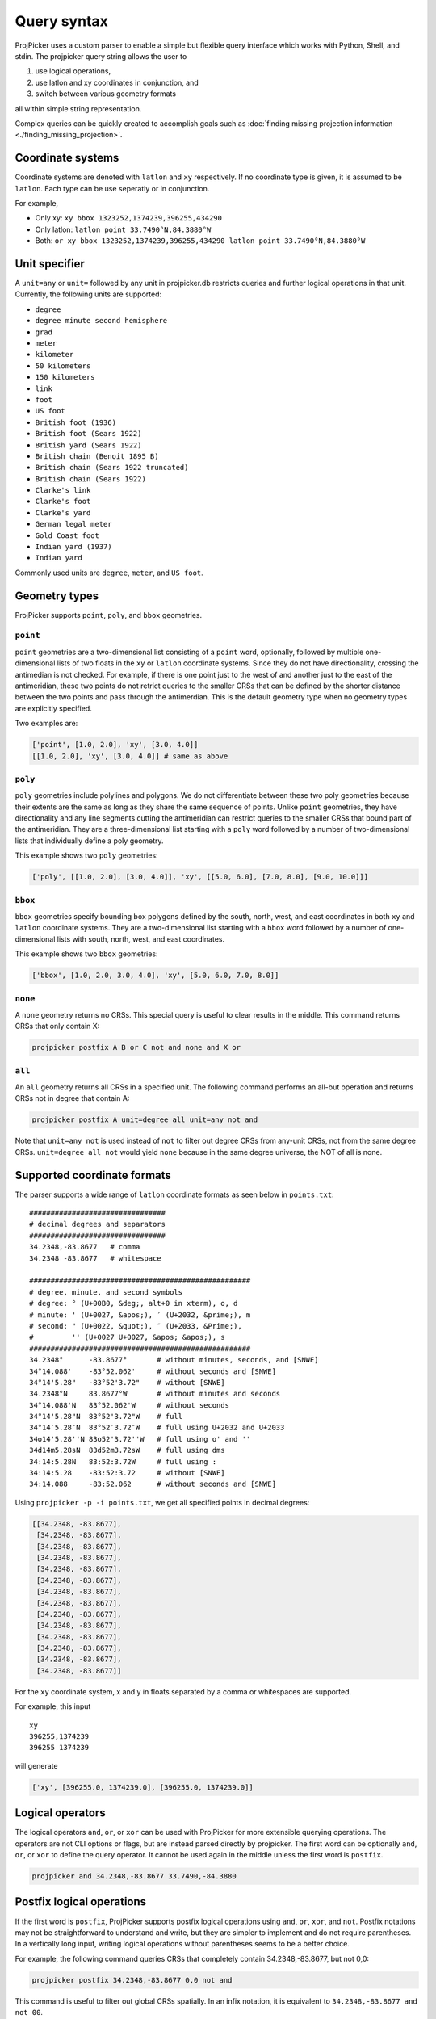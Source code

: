Query syntax
=============

ProjPicker uses a custom parser to enable a simple but flexible query interface
which works with Python, Shell, and stdin. The projpicker query string allows
the user to

1. use logical operations,
2. use latlon and xy coordinates in conjunction, and
3. switch between various geometry formats

all within simple string representation.

Complex queries can be quickly created to accomplish goals such as
:doc:`finding missing projection information <./finding_missing_projection>`.

Coordinate systems
------------------

Coordinate systems are denoted with ``latlon`` and ``xy`` respectively. If no
coordinate type is given, it is assumed to be ``latlon``. Each type can be use
seperatly or in conjunction.

For example,

- Only xy: ``xy bbox 1323252,1374239,396255,434290``
- Only latlon: ``latlon point 33.7490°N,84.3880°W``
- Both: ``or xy bbox 1323252,1374239,396255,434290 latlon point 33.7490°N,84.3880°W``

Unit specifier
--------------

A ``unit=any`` or ``unit=`` followed by any unit in projpicker.db restricts
queries and further logical operations in that unit. Currently, the following units are supported:

- ``degree``
- ``degree minute second hemisphere``
- ``grad``
- ``meter``
- ``kilometer``
- ``50 kilometers``
- ``150 kilometers``
- ``link``
- ``foot``
- ``US foot``
- ``British foot (1936)``
- ``British foot (Sears 1922)``
- ``British yard (Sears 1922)``
- ``British chain (Benoit 1895 B)``
- ``British chain (Sears 1922 truncated)``
- ``British chain (Sears 1922)``
- ``Clarke's link``
- ``Clarke's foot``
- ``Clarke's yard``
- ``German legal meter``
- ``Gold Coast foot``
- ``Indian yard (1937)``
- ``Indian yard``

Commonly used units are ``degree``, ``meter``, and ``US foot``.

Geometry types
--------------

ProjPicker supports ``point``, ``poly``, and ``bbox`` geometries.

``point``
^^^^^^^^^

``point`` geometries are a two-dimensional list consisting of a ``point`` word,
optionally, followed by multiple one-dimensional lists of two floats in the
``xy`` or ``latlon`` coordinate systems. Since they do not have directionality,
crossing the antimedian is not checked. For example, if there is one point just
to the west of and another just to the east of the antimeridian, these two
points do not retrict queries to the smaller CRSs that can be defined by the
shorter distance between the two points and pass through the antimerdian. This
is the default geometry type when no geometry types are explicitly specified.

Two examples are:

.. code-block:: python

    ['point', [1.0, 2.0], 'xy', [3.0, 4.0]]
    [[1.0, 2.0], 'xy', [3.0, 4.0]] # same as above

``poly``
^^^^^^^^

``poly`` geometries include polylines and polygons. We do not differentiate
between these two poly geometries because their extents are the same as long as
they share the same sequence of points. Unlike ``point`` geometries, they have
directionality and any line segments cutting the antimeridian can restrict
queries to the smaller CRSs that bound part of the antimeridian. They are a
three-dimensional list starting with a ``poly`` word followed by a number of
two-dimensional lists that individually define a poly geometry.

This example shows two ``poly`` geometries:

.. code-block:: python

    ['poly', [[1.0, 2.0], [3.0, 4.0]], 'xy', [[5.0, 6.0], [7.0, 8.0], [9.0, 10.0]]]

``bbox``
^^^^^^^^

``bbox`` geometries specify bounding box polygons defined by the south, north,
west, and east coordinates in both ``xy`` and ``latlon`` coordinate systems.
They are a two-dimensional list starting with a ``bbox`` word followed by a
number of one-dimensional lists with south, north, west, and east coordinates.

This example shows two ``bbox`` geometries:

.. code-block:: python

    ['bbox', [1.0, 2.0, 3.0, 4.0], 'xy', [5.0, 6.0, 7.0, 8.0]]

``none``
^^^^^^^^

A ``none`` geometry returns no CRSs. This special query is useful to clear
results in the middle. This command returns CRSs that only contain X:

.. code-block:: shell

    projpicker postfix A B or C not and none and X or

``all``
^^^^^^^

An ``all`` geometry returns all CRSs in a specified unit. The following command
performs an all-but operation and returns CRSs not in degree that contain A:

.. code-block:: shell

    projpicker postfix A unit=degree all unit=any not and

Note that ``unit=any not`` is used instead of ``not`` to filter out degree CRSs
from any-unit CRSs, not from the same degree CRSs. ``unit=degree all not``
would yield ``none`` because in the same degree universe, the NOT of all is
none.

Supported coordinate formats
----------------------------

The parser supports a wide range of ``latlon`` coordinate formats as seen
below in ``points.txt``:

::

    ################################
    # decimal degrees and separators
    ################################
    34.2348,-83.8677   # comma
    34.2348 -83.8677   # whitespace

    ####################################################
    # degree, minute, and second symbols
    # degree: ° (U+00B0, &deg;, alt+0 in xterm), o, d
    # minute: ' (U+0027, &apos;), ′ (U+2032, &prime;), m
    # second: " (U+0022, &quot;), ″ (U+2033, &Prime;),
    #         '' (U+0027 U+0027, &apos; &apos;), s
    ####################################################
    34.2348°      -83.8677°       # without minutes, seconds, and [SNWE]
    34°14.088'    -83°52.062'     # without seconds and [SNWE]
    34°14'5.28"   -83°52'3.72"    # without [SNWE]
    34.2348°N     83.8677°W       # without minutes and seconds
    34°14.088'N   83°52.062'W     # without seconds
    34°14'5.28"N  83°52'3.72"W    # full
    34°14′5.28″N  83°52′3.72″W    # full using U+2032 and U+2033
    34o14'5.28''N 83o52'3.72''W   # full using o' and ''
    34d14m5.28sN  83d52m3.72sW    # full using dms
    34:14:5.28N   83:52:3.72W     # full using :
    34:14:5.28    -83:52:3.72     # without [SNWE]
    34:14.088     -83:52.062      # without seconds and [SNWE]

Using ``projpicker -p -i points.txt``, we get all specified points in decimal
degrees:

.. code-block:: python

    [[34.2348, -83.8677],
     [34.2348, -83.8677],
     [34.2348, -83.8677],
     [34.2348, -83.8677],
     [34.2348, -83.8677],
     [34.2348, -83.8677],
     [34.2348, -83.8677],
     [34.2348, -83.8677],
     [34.2348, -83.8677],
     [34.2348, -83.8677],
     [34.2348, -83.8677],
     [34.2348, -83.8677],
     [34.2348, -83.8677],
     [34.2348, -83.8677]]

For the ``xy`` coordinate system, x and y in floats separated by a comma or
whitespaces are supported.

For example, this input

::

    xy
    396255,1374239
    396255 1374239

will generate

.. code-block:: python

    ['xy', [396255.0, 1374239.0], [396255.0, 1374239.0]]

Logical operators
-----------------

The logical operators ``and``, ``or``, or ``xor`` can be used with ProjPicker
for more extensible querying operations. The operators are not CLI options or
flags, but are instead parsed directly by projpicker. The first word can be
optionally ``and``, ``or``, or ``xor`` to define the query operator. It cannot
be used again in the middle unless the first word is ``postfix``.

.. code-block:: shell

    projpicker and 34.2348,-83.8677 33.7490,-84.3880

Postfix logical operations
--------------------------

If the first word is ``postfix``, ProjPicker supports postfix logical
operations using ``and``, ``or``, ``xor``, and ``not``. Postfix notations may
not be straightforward to understand and write, but they are simpler to
implement and do not require parentheses. In a vertically long input, writing
logical operations without parentheses seems to be a better choice.

For example, the following command queries CRSs that completely contain
34.2348,-83.8677, but not 0,0:

.. code-block:: shell

    projpicker postfix 34.2348,-83.8677 0,0 not and

This command is useful to filter out global CRSs spatially. In an infix
notation, it is equivalent to ``34.2348,-83.8677 and not 00``.

Let's take another example. Let ``A``, ``B``, and ``C`` be the coordinates of
cities A, B, and C, respectively. This command finds CRSs that contain cities A
or B, but not C. It's equivalent to ``(A or B) and not C`` in an infix
notation.

.. code-block:: shell

    projpicker postfix A B or C not and

